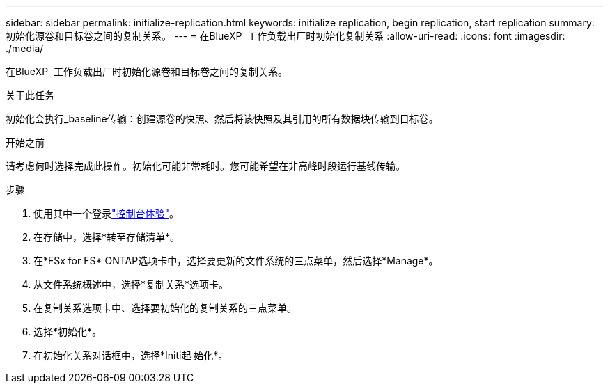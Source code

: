 ---
sidebar: sidebar 
permalink: initialize-replication.html 
keywords: initialize replication, begin replication, start replication 
summary: 初始化源卷和目标卷之间的复制关系。 
---
= 在BlueXP  工作负载出厂时初始化复制关系
:allow-uri-read: 
:icons: font
:imagesdir: ./media/


[role="lead"]
在BlueXP  工作负载出厂时初始化源卷和目标卷之间的复制关系。

.关于此任务
初始化会执行_baseline传输：创建源卷的快照、然后将该快照及其引用的所有数据块传输到目标卷。

.开始之前
请考虑何时选择完成此操作。初始化可能非常耗时。您可能希望在非高峰时段运行基线传输。

.步骤
. 使用其中一个登录link:https://docs.netapp.com/us-en/workload-setup-admin/console-experiences.html["控制台体验"^]。
. 在存储中，选择*转至存储清单*。
. 在*FSx for FS* ONTAP选项卡中，选择要更新的文件系统的三点菜单，然后选择*Manage*。
. 从文件系统概述中，选择*复制关系*选项卡。
. 在复制关系选项卡中、选择要初始化的复制关系的三点菜单。
. 选择*初始化*。
. 在初始化关系对话框中，选择*Initi起 始化*。

